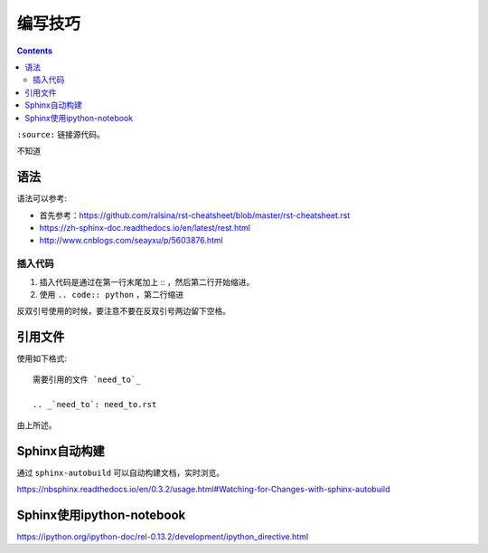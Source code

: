 编写技巧
=========

.. contents::

``:source:`` 链接源代码。

不知道

语法
----

语法可以参考:

+ 首先参考：https://github.com/ralsina/rst-cheatsheet/blob/master/rst-cheatsheet.rst
+ https://zh-sphinx-doc.readthedocs.io/en/latest/rest.html
+ http://www.cnblogs.com/seayxu/p/5603876.html

插入代码
^^^^^^^

1. 插入代码是通过在第一行末尾加上 :: ，然后第二行开始缩进。
2. 使用 ``.. code:: python`` ，第二行缩进


反双引号使用的时候，要注意不要在反双引号两边留下空格。

.. 不知道为什么我的反双引号总是不好用。。

引用文件
-------

使用如下格式::

 需要引用的文件 `need_to`_
 
 .. _`need_to`: need_to.rst

由上所述。


Sphinx自动构建
-------------

通过 ``sphinx-autobuild`` 可以自动构建文档，实时浏览。

https://nbsphinx.readthedocs.io/en/0.3.2/usage.html#Watching-for-Changes-with-sphinx-autobuild


Sphinx使用ipython-notebook
----------

https://ipython.org/ipython-doc/rel-0.13.2/development/ipython_directive.html
